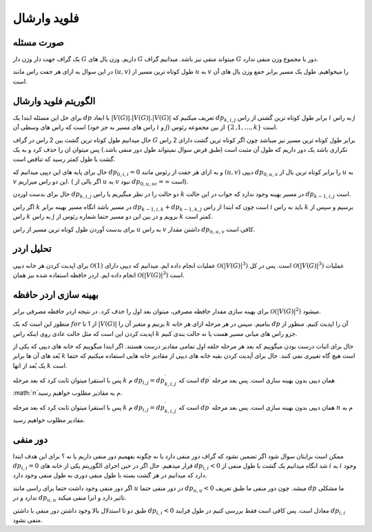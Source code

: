 فلوید وارشال
============
صورت مسئله
-----------

یک گراف جهت دار وزن دار 
:math:`G`
داریم. وزن یال های :math:`G` میتواند منفی نیز باشد. میدانیم گراف :math:`G` دور با مجموع وزن منفی ندارد. 

در این سوال به ازای هر جفت راس مانند :math:`(u, v)` طول کوتاه ترین مسیر از :math:`u` به :math:`v` را میخواهیم. طول یک مسیر برابر حمع وزن یال های آن است.

الگوریتم فلوید وارشال
-----------------------

برای حل این مسئله ابتدا یک :math:`dp` با ابعاد
:math:`|V(G)|.|V(G)|.|V(G)|`
تعریف میکنیم که 
:math:`dp_{k, i, j}`
برابر طول کوتاه ترین گشتی از راس :math:`i` به راس :math:`j` است که راس های وسطی آن (راس های مسیر به جز خود :math:`i` و :math:`j`) از بین مجموعه رئوس
:math:`\lbrace 1, 2, \dots, k \rbrace`
است.

حال میدانیم طول کوتاه ترین گشت بین 2 راس در گراف :math:`G` برابر طول کوتاه ترین مسیر نیز میباشد چون اگر کوتاه ترین گشت دارای 2 راس تکراری باشد یک دور داریم که طول آن مثبت است (طبق فرض سوال نمیتواند طول دور منفی باشد.) پس میتوان ان را حذف کرد و به یک گشت با طول کمتر رسید که تناقض است.

حال برای پایه های این دپپی میدانیم که :math:`dp_{0, i, i} = 0` و به ازای هر جفت از رئوس مانند 
:math:`(u, v)`
دیپی :math:`dp_{0, u, v}` را برابر کوتاه ترین یال از :math:`u` به :math:`v` این دو راس میزاریم. ( اگر یالی از :math:`u` به :math:`v` نبود
:math:`dp_{0, u, sc} = \infty`
است).


حال برای بدست اوردن :math:`dp_{k, i, j}` دو حالت را در نظر میگیریم یا راس :math:`k` در مسیر بهینه وجود ندارد که جواب در این حالت
:math:`dp_{k - 1, i, j}`
است. 

اگر راس :math:`k` در مسیر باشد انگاه مسیر بهینه برابر
:math:`dp_{k - 1, i, k} + dp_{k - 1, k, j}`
است چون که ابتدا از راس :math:`i` باید به راس :math:`k` برسیم و سپس از راس :math:`k` به راس :math:`j` برویم و در بین این دو مسیر حتما شماره رئوس از :math:`k` کمتر است.

برای بدست آوردن طول کوتاه ترین مسیر از راس :math:`u` به راس :math:`v` داشتن مقدار :math:`dp_{n, u, v}` کافی است. 

تحلیل اردر
-----------

برای اپدیت کردن هر خانه دیپی 
:math:`\mathcal{O}(1)`
عملیات انجام داده ایم. میدانیم که دیپی دارای
:math:`\mathcal{O}\left(\left|V\left(G\right)\right|^{3}\right)`
است. پس در کل 
:math:`\mathcal{O}\left(\left|V\left(G\right)\right|^{3}\right)`
عملیات انجام داده ایم. اردر حافظه استفاده شده نیز همان
:math:`\mathcal{O}\left(\left|V\left(G\right)\right|^{3}\right)`
است.


بهینه سازی اردر حافظه
------------------------

برای بهینه سازی مقدار حافظه مصرفی، میتوان بعد اول را حذف کرد. در نتیجه اردر حافظه مصرفی برابر 
:math:`\mathcal{O}\left(\left|V\left(G\right)\right|^{2}\right)`
میشود.

منظوز این است که یک 
:math:`for`
از 1 تا 
:math:`\left|V\left(G\right)\right|`
بزنیم و متغیر آن را :math:`k` بنامیم. سپس در هر مرحله
ازای هر خانه :math:`dp` آن را اپدیت کنیم. منظور از اپدیت کردن این است که مثل حالت عادی روی اینکه راس :math:`k` جزو راس های میانی مسیر هست یا نه حالت بندی کنیم.

حال برای اثبات درست بودن میگوییم که بعد هر مرحله حلقه اول تمامی مقادیر درست هستند. اگر ابتدا میگوییم که خانه های دیپی که یکی از بُعد های آن ها برابر
:math:`k`
است هیچ گاه تغییری نمی کنند. حال برای آپدیت کردن بقیه خانه های دیپی از مقادیر خانه هایی استفاده میکنیم که حتما یک بُعد از انها :math:`k` است. 

پس با استقرا میتوان ثابت کرد که بعد مرحله  :math:`k` م 
:math:`dp_{i, j} = dp^{\prime}_{k, i, j}`
است که 
:math:`dp^{\prime}`
همان دیپی بدون بهینه سازی است. پس بعد مرحله :math:`n`م به مقادیر مطلوب خواهیم رسید.

پس با استقرا میتوان ثابت کرد که بعد مرحله  :math:`k` م :math:`dp_{i, j} = dp^{\prime}_{k, i, j}`
است که 
:math:`dp^{\prime}`
همان دیپی بدون بهینه سازی است. پس بعد مرحله  :math:`n`  م به مقادیر مطلوب خواهیم رسید.

دور منفی
----------

ممکن است برایتان سوال شود اگر تضمین نشود که گراف دور منفی دارد یا نه چگونه بفهمیم دور منفی داریم یا نه ؟ برای این هدف ابتدا 
:math:`dp_{i, i} = 0`
قرار میدهیم. حال اگر در حین اجرای الگوریتم یکی از خانه های 
:math:`dp_{i, i} < 0`
شد انگاه میدانیم یک گشت با طول منفی از :math:`i` به :math:`i` وجود دارد که میدانیم در هر گشت بسته با طول منفی دوری به طول منفی وجود دارد. 

اگر دور منفی وجود داشت حتما برای راسی مانند :math:`u` در دور منفی حتما
:math:`dp_{u, u} < 0`
میشد. چون دور منفی ما طبق تعریف :math:`dp` ما مشکلی ندارد و در 
:math:`dp_{u, u}`
تاثیر دارد و انرا منفی میکند.

طبق دو تا استدلال بالا وجود داشتن دور منفی با داشتن 
:math:`dp_{i, i} < 0` 
معادل است. پس کافی است فقط بررسی کنیم در طول فرایند :math:`dp_{i, i}` منفی نشود.
